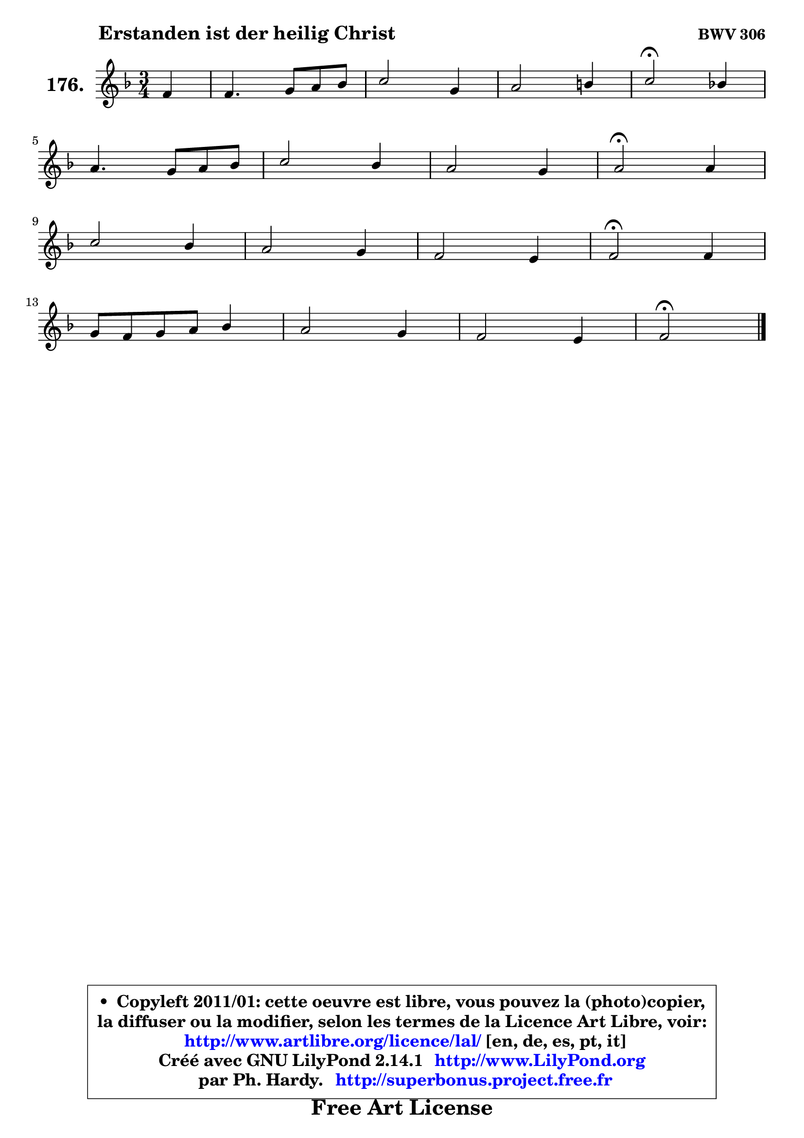 
\version "2.14.1"

    \paper {
%	system-system-spacing #'padding = #0.1
%	score-system-spacing #'padding = #0.1
%	ragged-bottom = ##f
%	ragged-last-bottom = ##f
	}

    \header {
      opus = \markup { \bold "BWV 306" }
      piece = \markup { \hspace #9 \fontsize #2 \bold "Erstanden ist der heilig Christ" }
      maintainer = "Ph. Hardy"
      maintainerEmail = "superbonus.project@free.fr"
      lastupdated = "2011/Jul/20"
      tagline = \markup { \fontsize #3 \bold "Free Art License" }
      copyright = \markup { \fontsize #3  \bold   \override #'(box-padding .  1.0) \override #'(baseline-skip . 2.9) \box \column { \center-align { \fontsize #-2 \line { • \hspace #0.5 Copyleft 2011/01: cette oeuvre est libre, vous pouvez la (photo)copier, } \line { \fontsize #-2 \line {la diffuser ou la modifier, selon les termes de la Licence Art Libre, voir: } } \line { \fontsize #-2 \with-url #"http://www.artlibre.org/licence/lal/" \line { \fontsize #1 \hspace #1.0 \with-color #blue http://www.artlibre.org/licence/lal/ [en, de, es, pt, it] } } \line { \fontsize #-2 \line { Créé avec GNU LilyPond 2.14.1 \with-url #"http://www.LilyPond.org" \line { \with-color #blue \fontsize #1 \hspace #1.0 \with-color #blue http://www.LilyPond.org } } } \line { \hspace #1.0 \fontsize #-2 \line {par Ph. Hardy. } \line { \fontsize #-2 \with-url #"http://superbonus.project.free.fr" \line { \fontsize #1 \hspace #1.0 \with-color #blue http://superbonus.project.free.fr } } } } } }

	  }

  guidemidi = {
        r4 |
        R2. |
        R2. |
        R2. |
        \tempo 4 = 34 r2 \tempo 4 = 78 r4 |
        R2. |
        R2. |
        R2. |
        \tempo 4 = 34 r2 \tempo 4 = 78 r4 |
        R2. |
        R2. |
        R2. |
        \tempo 4 = 34 r2 \tempo 4 = 78 r4 |
        R2. |
        R2. |
        R2. |
        \tempo 4 = 34 r2 
	}

  upper = {
	\time 3/4
	\key f \major
	\clef treble
	\partial 4
	\voiceOne
	<< { 
	% SOPRANO
	\set Voice.midiInstrument = "acoustic grand"
	\relative c' {
        f4 |
        f4. g8 a bes |
        c2 g4 |
        a2 b4 |
        c2\fermata bes!4 |
\break
        a4. g8 a bes |
        c2 bes4 |
        a2 g4 |
        a2\fermata a4 |
\break
        c2 bes4 |
        a2 g4 |
        f2 e4 |
        f2\fermata f4 |
\break
        g8 f g a bes4 |
        a2 g4 |
        f2 e4 |
        f2\fermata
        \bar "|."
	} % fin de relative
	}

%	\context Voice="1" { \voiceTwo 
%	% ALTO
%	\set Voice.midiInstrument = "acoustic grand"
%	\relative c' {
%        c4 |
%        c4 d8 e f4 ~ |
%	f4 e8 f g4 ~ |
%	g8 e8 f2 ~ |
%	f4 e4 g4 ~ |
%	g4 f2 |
%        g8 f g a8 ~ a8 g8 ~ |
%	g8 f16 e f4 ~ f8 e16 d |
%        cis2 d4 |
%        e4. f8 g4 ~ |
%	g4 f4 e4 ~ |
%	e4 d4 c8 bes |
%        a2 d4 |
%        d4 e8 f d e |
%        f2 e4 ~ |
%	e4 d4 c |
%        c2
%        \bar "|."
%	} % fin de relative
%	\oneVoice
%	} >>
 >>
	}

    lower = {
	\time 3/4
	\key f \major
	\clef bass
	\partial 4
	\voiceOne
	<< { 
	% TENOR
	\set Voice.midiInstrument = "acoustic grand"
	\relative c' {
        a4 |
        a8 bes a g f4 |
        g2 c4 |
        c2 d4 |
        g,2 c4 |
        c8 a d2 |
        c8 d e4 d |
        d4 a d, |
        e2 f4 |
        a4 c2 ~ |
        c8 a d c bes4 |
        a8 f bes a g4 |
        f2 a4 |
        g4 c d8 g, |
        a8 bes c4 ~ c8 bes |
        a4 bes8 a g bes |
        a2
        \bar "|."
	} % fin de relative
	}
	\context Voice="1" { \voiceTwo 
	% BASS
	\set Voice.midiInstrument = "acoustic grand"
	\relative c, {
        f4 |
        f'4. e8 d4 |
        c4. d8 e c |
        f4. e8 d4 |
        c2\fermata e4 |
        f4. e8 d4 |
        e4. fis8 g4 |
        d4. c8 bes4 |
        a2\fermata d4 |
        a'8 a, a' g f e |
        f8 f, f' e d cis |
        d4 bes c! |
        d2\fermata d8 c |
        bes4. a8 g4 |
        f8 g a bes c4 |
        d8 c bes4 c |
        f,2\fermata
        \bar "|."
	} % fin de relative
	\oneVoice
	} >>
	}


    \score { 

	\new PianoStaff <<
	\set PianoStaff.instrumentName = \markup { \bold \huge "176." }
	\new Staff = "upper" \upper
%	\new Staff = "lower" \lower
	>>

    \layout {
%	ragged-last = ##f
	   }

         } % fin de score

  \score {
\unfoldRepeats { << \guidemidi \upper >> }
    \midi {
    \context {
     \Staff
      \remove "Staff_performer"
               }

     \context {
      \Voice
       \consists "Staff_performer"
                }

     \context { 
      \Score
      tempoWholesPerMinute = #(ly:make-moment 78 4)
		}
	    }
	}


